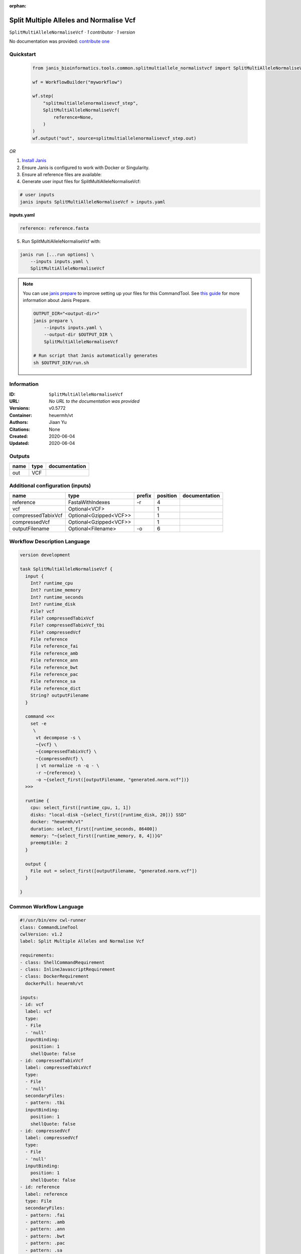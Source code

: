 :orphan:

Split Multiple Alleles and Normalise Vcf
=======================================================================

``SplitMultiAlleleNormaliseVcf`` · *1 contributor · 1 version*

No documentation was provided: `contribute one <https://github.com/PMCC-BioinformaticsCore/janis-bioinformatics>`_


Quickstart
-----------

    .. code-block:: python

       from janis_bioinformatics.tools.common.splitmultiallele_normalistvcf import SplitMultiAlleleNormaliseVcf

       wf = WorkflowBuilder("myworkflow")

       wf.step(
           "splitmultiallelenormalisevcf_step",
           SplitMultiAlleleNormaliseVcf(
               reference=None,
           )
       )
       wf.output("out", source=splitmultiallelenormalisevcf_step.out)
    

*OR*

1. `Install Janis </tutorials/tutorial0.html>`_

2. Ensure Janis is configured to work with Docker or Singularity.

3. Ensure all reference files are available:

4. Generate user input files for SplitMultiAlleleNormaliseVcf:

.. code-block:: bash

   # user inputs
   janis inputs SplitMultiAlleleNormaliseVcf > inputs.yaml



**inputs.yaml**

.. code-block:: yaml

       reference: reference.fasta




5. Run SplitMultiAlleleNormaliseVcf with:

.. code-block:: bash

   janis run [...run options] \
       --inputs inputs.yaml \
       SplitMultiAlleleNormaliseVcf

.. note::

   You can use `janis prepare <https://janis.readthedocs.io/en/latest/references/prepare.html>`_ to improve setting up your files for this CommandTool. See `this guide <https://janis.readthedocs.io/en/latest/references/prepare.html>`_ for more information about Janis Prepare.

   .. code-block:: text

      OUTPUT_DIR="<output-dir>"
      janis prepare \
          --inputs inputs.yaml \
          --output-dir $OUTPUT_DIR \
          SplitMultiAlleleNormaliseVcf

      # Run script that Janis automatically generates
      sh $OUTPUT_DIR/run.sh











Information
------------

:ID: ``SplitMultiAlleleNormaliseVcf``
:URL: *No URL to the documentation was provided*
:Versions: v0.5772
:Container: heuermh/vt
:Authors: Jiaan Yu
:Citations: None
:Created: 2020-06-04
:Updated: 2020-06-04


Outputs
-----------

======  ======  ===============
name    type    documentation
======  ======  ===============
out     VCF
======  ======  ===============


Additional configuration (inputs)
---------------------------------

==================  ======================  ========  ==========  ===============
name                type                    prefix      position  documentation
==================  ======================  ========  ==========  ===============
reference           FastaWithIndexes        -r                 4
vcf                 Optional<VCF>                              1
compressedTabixVcf  Optional<Gzipped<VCF>>                     1
compressedVcf       Optional<Gzipped<VCF>>                     1
outputFilename      Optional<Filename>      -o                 6
==================  ======================  ========  ==========  ===============

Workflow Description Language
------------------------------

.. code-block:: text

   version development

   task SplitMultiAlleleNormaliseVcf {
     input {
       Int? runtime_cpu
       Int? runtime_memory
       Int? runtime_seconds
       Int? runtime_disk
       File? vcf
       File? compressedTabixVcf
       File? compressedTabixVcf_tbi
       File? compressedVcf
       File reference
       File reference_fai
       File reference_amb
       File reference_ann
       File reference_bwt
       File reference_pac
       File reference_sa
       File reference_dict
       String? outputFilename
     }

     command <<<
       set -e
        \
         vt decompose -s \
         ~{vcf} \
         ~{compressedTabixVcf} \
         ~{compressedVcf} \
         | vt normalize -n -q - \
         -r ~{reference} \
         -o ~{select_first([outputFilename, "generated.norm.vcf"])}
     >>>

     runtime {
       cpu: select_first([runtime_cpu, 1, 1])
       disks: "local-disk ~{select_first([runtime_disk, 20])} SSD"
       docker: "heuermh/vt"
       duration: select_first([runtime_seconds, 86400])
       memory: "~{select_first([runtime_memory, 8, 4])}G"
       preemptible: 2
     }

     output {
       File out = select_first([outputFilename, "generated.norm.vcf"])
     }

   }

Common Workflow Language
-------------------------

.. code-block:: text

   #!/usr/bin/env cwl-runner
   class: CommandLineTool
   cwlVersion: v1.2
   label: Split Multiple Alleles and Normalise Vcf

   requirements:
   - class: ShellCommandRequirement
   - class: InlineJavascriptRequirement
   - class: DockerRequirement
     dockerPull: heuermh/vt

   inputs:
   - id: vcf
     label: vcf
     type:
     - File
     - 'null'
     inputBinding:
       position: 1
       shellQuote: false
   - id: compressedTabixVcf
     label: compressedTabixVcf
     type:
     - File
     - 'null'
     secondaryFiles:
     - pattern: .tbi
     inputBinding:
       position: 1
       shellQuote: false
   - id: compressedVcf
     label: compressedVcf
     type:
     - File
     - 'null'
     inputBinding:
       position: 1
       shellQuote: false
   - id: reference
     label: reference
     type: File
     secondaryFiles:
     - pattern: .fai
     - pattern: .amb
     - pattern: .ann
     - pattern: .bwt
     - pattern: .pac
     - pattern: .sa
     - pattern: ^.dict
     inputBinding:
       prefix: -r
       position: 4
       shellQuote: false
   - id: outputFilename
     label: outputFilename
     type:
     - string
     - 'null'
     default: generated.norm.vcf
     inputBinding:
       prefix: -o
       position: 6
       shellQuote: false

   outputs:
   - id: out
     label: out
     type: File
     outputBinding:
       glob: generated.norm.vcf
       loadContents: false
   stdout: _stdout
   stderr: _stderr
   arguments:
   - position: 0
     valueFrom: 'vt decompose -s '
     shellQuote: false
   - position: 2
     valueFrom: '| vt normalize -n -q - '
     shellQuote: false

   hints:
   - class: ToolTimeLimit
     timelimit: |-
       $([inputs.runtime_seconds, 86400].filter(function (inner) { return inner != null })[0])
   id: SplitMultiAlleleNormaliseVcf


